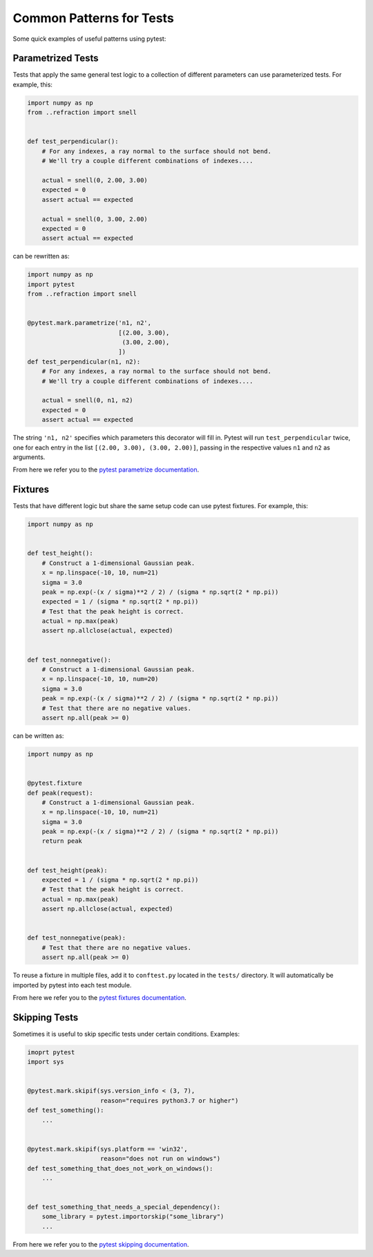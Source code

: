 =========================
Common Patterns for Tests
=========================

Some quick examples of useful patterns using pytest:

Parametrized Tests
------------------

Tests that apply the same general test logic to a collection of different
parameters can use parameterized tests. For example, this:

.. code-block:: python

   import numpy as np
   from ..refraction import snell


   def test_perpendicular():
       # For any indexes, a ray normal to the surface should not bend.
       # We'll try a couple different combinations of indexes....

       actual = snell(0, 2.00, 3.00)
       expected = 0
       assert actual == expected

       actual = snell(0, 3.00, 2.00)
       expected = 0
       assert actual == expected

can be rewritten as:

.. code-block:: python

   import numpy as np
   import pytest
   from ..refraction import snell


   @pytest.mark.parametrize('n1, n2',
                            [(2.00, 3.00),
                             (3.00, 2.00),
                            ])
   def test_perpendicular(n1, n2):
       # For any indexes, a ray normal to the surface should not bend.
       # We'll try a couple different combinations of indexes....

       actual = snell(0, n1, n2)
       expected = 0
       assert actual == expected

The string ``'n1, n2'`` specifies which parameters this decorator will fill in.
Pytest will run ``test_perpendicular`` twice, one for each entry in the
list ``[(2.00, 3.00), (3.00, 2.00)]``, passing in the respective values ``n1``
and ``n2`` as arguments.

From here we refer you to the
`pytest parametrize documentation <https://docs.pytest.org/en/latest/parametrize.html>`_.

Fixtures
--------

Tests that have different logic but share the same setup code can use pytest
fixtures. For example, this:

.. code-block:: python

   import numpy as np


   def test_height():
       # Construct a 1-dimensional Gaussian peak.
       x = np.linspace(-10, 10, num=21)
       sigma = 3.0
       peak = np.exp(-(x / sigma)**2 / 2) / (sigma * np.sqrt(2 * np.pi))
       expected = 1 / (sigma * np.sqrt(2 * np.pi))
       # Test that the peak height is correct.
       actual = np.max(peak)
       assert np.allclose(actual, expected)


   def test_nonnegative():
       # Construct a 1-dimensional Gaussian peak.
       x = np.linspace(-10, 10, num=20)
       sigma = 3.0
       peak = np.exp(-(x / sigma)**2 / 2) / (sigma * np.sqrt(2 * np.pi))
       # Test that there are no negative values.
       assert np.all(peak >= 0)

can be written as:

.. code-block:: python

   import numpy as np


   @pytest.fixture
   def peak(request):
       # Construct a 1-dimensional Gaussian peak.
       x = np.linspace(-10, 10, num=21)
       sigma = 3.0
       peak = np.exp(-(x / sigma)**2 / 2) / (sigma * np.sqrt(2 * np.pi))
       return peak


   def test_height(peak):
       expected = 1 / (sigma * np.sqrt(2 * np.pi))
       # Test that the peak height is correct.
       actual = np.max(peak)
       assert np.allclose(actual, expected)


   def test_nonnegative(peak):
       # Test that there are no negative values.
       assert np.all(peak >= 0)

To reuse a fixture in multiple files, add it to ``conftest.py`` located in the
``tests/`` directory. It will automatically be imported by pytest into each
test module.

From here we refer you to the
`pytest fixtures documentation <https://docs.pytest.org/en/latest/fixture.html>`_.

Skipping Tests
--------------

Sometimes it is useful to skip specific tests under certain conditions.
Examples:

.. code-block:: python

   imoprt pytest
   import sys


   @pytest.mark.skipif(sys.version_info < (3, 7),
                       reason="requires python3.7 or higher")
   def test_something():
       ...


   @pytest.mark.skipif(sys.platform == 'win32',
                       reason="does not run on windows")
   def test_something_that_does_not_work_on_windows():
       ...


   def test_something_that_needs_a_special_dependency():
       some_library = pytest.importorskip("some_library")
       ...

From here we refer you to the
`pytest skipping documentation <https://docs.pytest.org/en/latest/skipping.html>`_.

